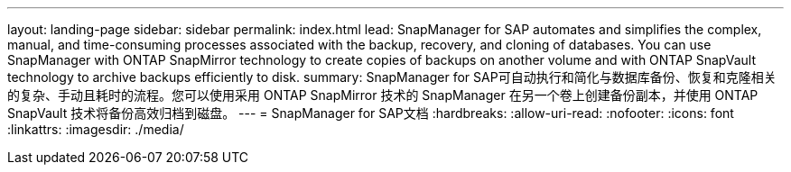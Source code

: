 ---
layout: landing-page 
sidebar: sidebar 
permalink: index.html 
lead: SnapManager for SAP automates and simplifies the complex, manual, and time-consuming processes associated with the backup, recovery, and cloning of databases. You can use SnapManager with ONTAP SnapMirror technology to create copies of backups on another volume and with ONTAP SnapVault technology to archive backups efficiently to disk. 
summary: SnapManager for SAP可自动执行和简化与数据库备份、恢复和克隆相关的复杂、手动且耗时的流程。您可以使用采用 ONTAP SnapMirror 技术的 SnapManager 在另一个卷上创建备份副本，并使用 ONTAP SnapVault 技术将备份高效归档到磁盘。 
---
= SnapManager for SAP文档
:hardbreaks:
:allow-uri-read: 
:nofooter: 
:icons: font
:linkattrs: 
:imagesdir: ./media/


